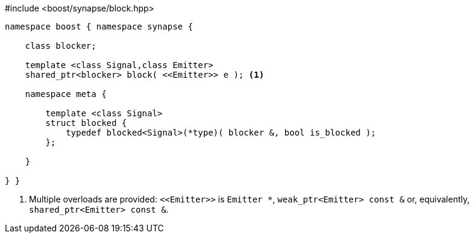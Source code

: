[source,c++]
.#include <boost/synapse/block.hpp>
----
namespace boost { namespace synapse {

    class blocker;

    template <class Signal,class Emitter>
    shared_ptr<blocker> block( <<Emitter>> e ); <1>

    namespace meta {

        template <class Signal>
        struct blocked {
            typedef blocked<Signal>(*type)( blocker &, bool is_blocked );
        };
        
    }

} }
----
<1> Multiple overloads are provided: `\<<Emitter>>`  is `Emitter *`, `weak_ptr<Emitter> const &` or, equivalently, `shared_ptr<Emitter> const &`.
